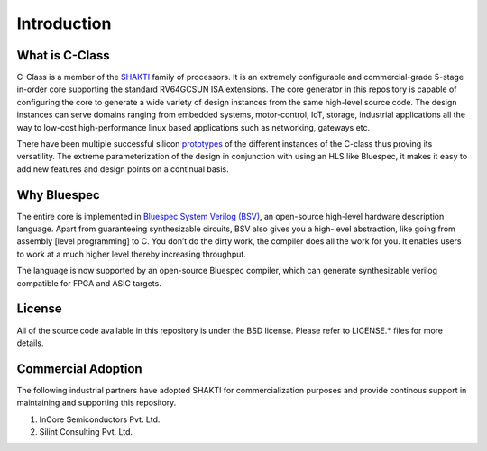######################
Introduction
######################

.. image:: pipeline.png
   :align: center
   :alt: pipeline

What is C-Class 
---------------
C-Class is a member of the `SHAKTI <https://shakti.org.in>`_ family of processors.
It is an extremely configurable and commercial-grade 5-stage in-order core supporting the standard
RV64GCSUN ISA extensions. The core generator in this repository is capable of configuring the core
to generate a wide variety of design instances from the same high-level source code. The design instances
can serve domains ranging from embedded systems, motor-control, IoT, storage, industrial applications
all the way to low-cost high-performance linux based applications such as networking, gateways etc.

There have been multiple successful silicon `prototypes <http://shakti.org.in/tapeout.html>`_ 
of the different instances of the C-class thus proving its versatility. The extreme parameterization
of the design in conjunction with using an HLS like Bluespec, it makes it easy to add new features
and design points on a continual basis.

Why Bluespec
------------
The entire core is implemented in `Bluespec System Verilog (BSV) <https://github.com/BSVLang/Main>`_, 
an open-source high-level hardware description language. Apart from guaranteeing synthesizable
circuits, BSV also gives you a high-level abstraction, like going from assembly [level programming] 
to C. You don’t do the dirty work, the compiler does all the work for you. It enables users to work 
at a much higher level thereby increasing throughput. 

The language is now supported by an open-source Bluespec compiler, which can generate synthesizable
verilog compatible for FPGA and ASIC targets.

License
-------
All of the source code available in this repository is under the BSD license. 
Please refer to LICENSE.* files for more details.

Commercial Adoption
-------------------
The following industrial partners have adopted SHAKTI for commercialization purposes and provide
continous support in maintaining and supporting this repository.

1. InCore Semiconductors Pvt. Ltd.
2. Silint Consulting Pvt. Ltd.
